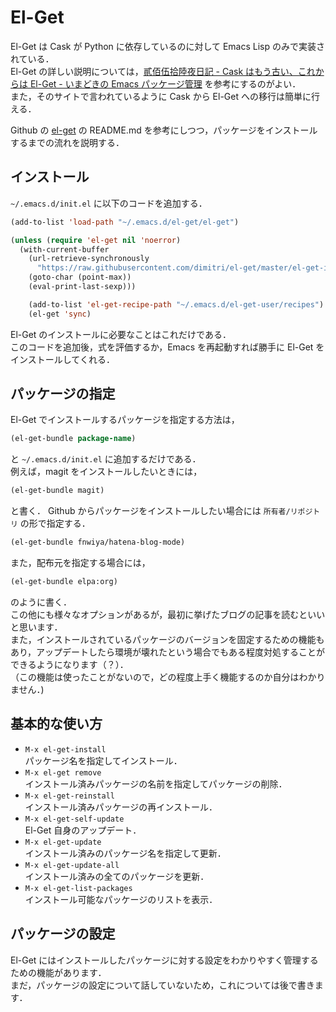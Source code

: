 # -*- mode: org; coding: utf-8-unix -*-
#+OPTIONS: \n:t

* El-Get
El-Get は Cask が Python に依存しているのに対して Emacs Lisp のみで実装されている．
El-Get の詳しい説明については，[[http://tarao.hatenablog.com/entry/20150221/1424518030][貳佰伍拾陸夜日記 - Cask はもう古い、これからは El-Get - いまどきの Emacs パッケージ管理]] を参考にするのがよい．
また，そのサイトで言われているように Cask から El-Get への移行は簡単に行える． 

Github の [[https://github.com/dimitri/el-get][el-get]] の README.md を参考にしつつ，パッケージをインストールするまでの流れを説明する．

** インストール
   =~/.emacs.d/init.el= に以下のコードを追加する．
   
   #+BEGIN_SRC emacs-lisp
   (add-to-list 'load-path "~/.emacs.d/el-get/el-get")

   (unless (require 'el-get nil 'noerror)
     (with-current-buffer
       (url-retrieve-synchronously
         "https://raw.githubusercontent.com/dimitri/el-get/master/el-get-install.el")
       (goto-char (point-max))
       (eval-print-last-sexp)))

       (add-to-list 'el-get-recipe-path "~/.emacs.d/el-get-user/recipes")
       (el-get 'sync)
   #+END_SRC
   
   El-Get のインストールに必要なことはこれだけである．
   このコードを追加後，式を評価するか，Emacs を再起動すれば勝手に El-Get をインストールしてくれる．

** パッケージの指定
   El-Get でインストールするパッケージを指定する方法は，

   #+BEGIN_SRC emacs-lisp
   (el-get-bundle package-name)
   #+END_SRC
   
   と =~/.emacs.d/init.el= に追加するだけである．
   例えば，magit をインストールしたいときには，

   #+BEGIN_SRC emacs-lisp
   (el-get-bundle magit)
   #+END_SRC
   
   と書く． Github からパッケージをインストールしたい場合には =所有者/リポジトリ= の形で指定する．

   #+BEGIN_SRC emacs-lisp
   (el-get-bundle fnwiya/hatena-blog-mode)
   #+END_SRC

   また，配布元を指定する場合には，

   #+BEGIN_SRC emacs-lisp
   (el-get-bundle elpa:org)
   #+END_SRC

   のように書く．
   この他にも様々なオプションがあるが，最初に挙げたブログの記事を読むといいと思います．
   また，インストールされているパッケージのバージョンを固定するための機能もあり，アップデートしたら環境が壊れたという場合でもある程度対処することができるようになります（？）．
   （この機能は使ったことがないので，どの程度上手く機能するのか自分はわかりません．)

** 基本的な使い方
   
   - =M-x el-get-install= 
     パッケージ名を指定してインストール．
   - =M-x el-get remove= 
     インストール済みパッケージの名前を指定してパッケージの削除．
   - =M-x el-get-reinstall= 
     インストール済みパッケージの再インストール．
   - =M-x el-get-self-update= 
     El-Get 自身のアップデート．
   - =M-x el-get-update= 
     インストール済みのパッケージ名を指定して更新．
   - =M-x el-get-update-all= 
     インストール済みの全てのパッケージを更新．
   - =M-x el-get-list-packages= 
     インストール可能なパッケージのリストを表示．

** パッケージの設定
   El-Get にはインストールしたパッケージに対する設定をわかりやすく管理するための機能があります．
   まだ，パッケージの設定について話していないため，これについては後で書きます．
